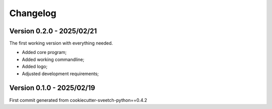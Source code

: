 
=========
Changelog
=========

Version 0.2.0 - 2025/02/21
**************************

The first working version with everything needed.

* Added core program;
* Added working commandline;
* Added logo;
* Adjusted development requirements;


Version 0.1.0 - 2025/02/19
**************************

First commit generated from cookiecutter-sveetch-python==0.4.2
